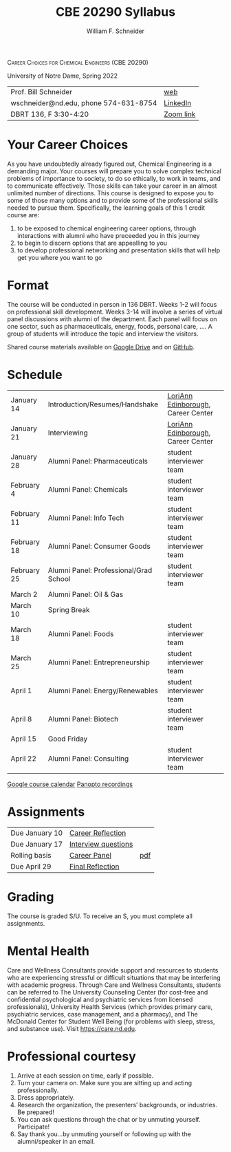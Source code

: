 #+BEGIN_OPTIONS
#+AUTHOR: William F. Schneider
#+TITLE: CBE 20290  Syllabus
#+EMAIL: wschneider@nd.edu
#+LATEX_CLASS_OPTIONS: [11pt]
#+LATEX_HEADER:\usepackage[left=1in, right=1in, top=1in, bottom=1in, nohead]{geometry}
#+LATEX_HEADER:\geometry{margin=1.0in}
#+LATEX_HEADER:\usepackage{amsmath}
#+LATEX_HEADER:\usepackage{graphicx}
#+LATEX_HEADER:\usepackage{epstopdf}
#+LATEX_HEADER:\usepackage{fancyhdr}
#+LATEX_HEADER:\usepackage{hyperref}
#+LATEX_HEADER:\usepackage[labelfont=bf]{caption}
#+LATEX_HEADER:\usepackage{setspace}
# #+LATEX_HEADER:\setlength{\headheight}{10.2pt}
# #+LATEX_HEADER:\setlength{\headsep}{20pt}
#+LATEX_HEADER:\def\dbar{{\mathchar'26\mkern-12mu d}}
#+LATEX_HEADER:\pagestyle{fancy}
#+LATEX_HEADER:\fancyhf{}
#+LATEX_HEADER:\renewcommand{\headrulewidth}{0.5pt}
#+LATEX_HEADER:\renewcommand{\footrulewidth}{0.5pt}
#+LATEX_HEADER:\lfoot{\today}
#+LATEX_HEADER:\cfoot{\copyright\ 2021 W.\ F.\ Schneider}
#+LATEX_HEADER:\rfoot{\thepage}
#+LATEX_HEADER:\title{University of Notre Dame\\Physical Chemistry for Chemical Engineers\\(CHE 30324)}
#+LATEX_HEADER:\author{Prof. William F.\ Schneider}
#+LATEX_HEADER:\def\dbar{{\mathchar'26\mkern-12mu d}}
#+LATEX_HEADER:\usepackage[small]{titlesec}
#+LATEX_HEADER:\titlespacing*{\section}
#+LATEX_HEADER:{0pt}{0.4\baselineskip}{0.0\baselineskip}
#+LATEX_HEADER:\titlespacing*{\subsection}
#+LATEX_HEADER:{0pt}{0.4\baselineskip}{0.0\baselineskip}
#+LATEX_HEADER:\titlespacing*{\subsubsection}
#+LATEX_HEADER:{0pt}{0.1\baselineskip}{0.0\baselineskip}

#+OPTIONS: toc:nil
#+OPTIONS: H:3 num:3
#+OPTIONS: ':t
#+END_OPTIONS

#+BEGIN_CENTER
\textsc{Career Choices for Chemical Engineers (CBE 20290)}

University of Notre Dame, Spring 2022
#+END_CENTER

#+ATTR_LATEX: :align lr
|---------------------------------------+-----------|
| Prof.\nbsp{}Bill Schneider            | [[https://www.nd.edu/~wschnei1][web]]       |
| wschneider@nd.edu, phone 574-631-8754 | [[https://www.linkedin.com/in/william-schneider-570091a/][LinkedIn]]  |
| DBRT 136, F 3:30-4:20                 | [[https://notredame.zoom.us/meeting/96943641641][Zoom link]] |
|---------------------------------------+-----------|

* Your Career Choices
As you have undoubtedly already figured out, Chemical Engineering is a demanding major. Your courses will prepare you to solve complex technical problems of importance to society, to do so ethically, to work in teams, and to communicate effectively.  Those skills can take your career in an almost unlimited number of directions. This course is designed to expose you to some of those many options and to provide some of the professional skills needed to pursue them. Specifically, the learning goals of this 1 credit course are:

1. to be exposed to chemical engineering career options, through interactions with alumni who have preceeded you in this journey
2. to begin to discern options that are appealling to you
3. to develop  professional networking and presentation skills that will help get you where you want to go

* Format
The course will be conducted in person in 136 DBRT.  Weeks 1-2 will focus on professional skill development. Weeks 3-14 will involve a series of virtual panel discussions with alumni of the department. Each panel will focus on one sector, such as pharmaceuticals, energy, foods, personal care, \ldots. A group of students will introduce the topic and interview the visitors. 

\noindent Shared course materials available on [[https://drive.google.com/drive/folders/12p1B5icXV4FetwMoPTR7hkxTTPMj53qA?usp=sharing][Google Drive]] and on [[https://github.com/wmfschneider/CBE20290][GitHub]].

* Schedule
| January 14  | Introduction/Resumes/Handshake         | [[https://www.linkedin.com/in/loriann-edinborough/][LoriAnn Edinborough]], Career Center |
| January 21  | Interviewing                           | [[https://www.linkedin.com/in/loriann-edinborough/][LoriAnn Edinborough]], Career Center |
| January 28  | Alumni Panel: Pharmaceuticals          | student interviewer team           |
| February 4  | Alumni Panel: Chemicals                | student interviewer team           |
| February 11 | Alumni Panel: Info Tech                | student interviewer team           |
| February 18 | Alumni Panel: Consumer Goods           | student interviewer team           |
| February 25 | Alumni Panel: Professional/Grad School | student interviewer team           |
| March 2     | Alumni Panel: Oil & Gas                |                                    |
| March 10    | Spring Break                           |                                    |
| March 18    | Alumni Panel: Foods                    | student interviewer team           |
| March 25    | Alumni Panel: Entrepreneurship         | student interviewer team           |
| April 1     | Alumni Panel: Energy/Renewables        | student interviewer team           |
| April 8     | Alumni Panel: Biotech                  | student interviewer team           |
| April 15    | Good Friday                            |                                    |
| April 22    | Alumni Panel: Consulting               | student interviewer team           |

[[https://calendar.google.com/calendar/u/0?cid=Y183NG02cDJnYWQ2NDQ4OTUzZGthaHJia2Nnc0Bncm91cC5jYWxlbmRhci5nb29nbGUuY29t][Google course calendar]]      [[https://notredame.hosted.panopto.com/Panopto/Pages/Sessions/List.aspx?folderID=b93d46fc-da0a-4736-b7e1-acc1018685ee][Panopto recordings]] 

* Assignments 
| Due January 10 | [[https://forms.gle/TsqC2PDdJU14JwN49][Career Reflection]]   |     |
| Due January 17 | [[https://forms.gle/yRDjwjk5mkxFGZTt8][Interview questions]] |     |
| Rolling basis  | [[./Assignments/Interview.org][Career Panel]]        | [[./Assignments/Interview.pdf][pdf]] |
| Due April 29   | [[https://forms.gle/GjdNjfbhfEXnvLEF6][Final Reflection]]    |     |

* Grading
The course is graded S/U. To receive an S, you must complete all assignments.

* Mental Health
Care and Wellness Consultants provide support and resources to students who are experiencing stressful or difficult situations that may be interfering with academic progress. Through Care and Wellness Consultants, students can be referred to The University Counseling
Center (for cost-free and confidential psychological and psychiatric services from
licensed professionals), University Health Services (which provides primary care,
psychiatric services, case management, and a pharmacy), and The McDonald
Center for Student Well Being (for problems with sleep, stress, and substance
use). Visit [[https://care.nd.edu]].

* Professional courtesy
1. Arrive at each session on time, early if possible.
2. Turn your camera on. Make sure you are sitting up and acting professionally.
3. Dress appropriately. 
4. Research the organization, the presenters’ backgrounds, or industries. Be prepared!
5. You can ask questions through the chat or by unmuting yourself. Participate!
6. Say thank you...by unmuting yourself or following up with the alumni/speaker in an email.



